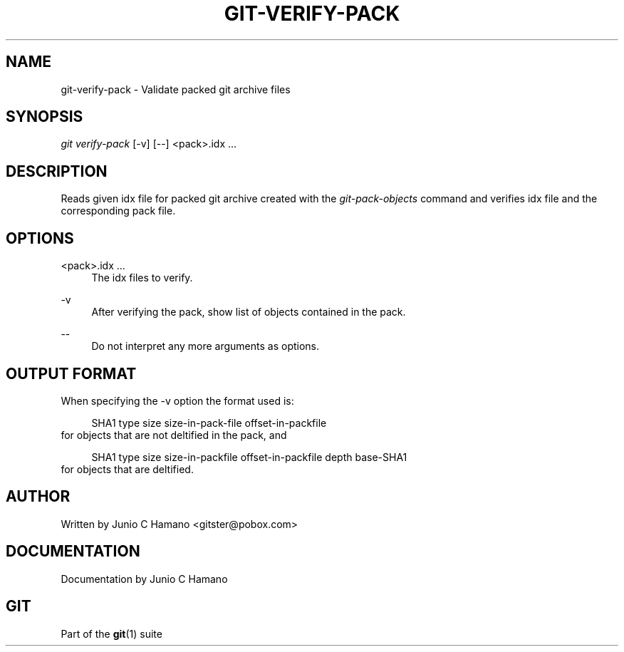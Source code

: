 .\"     Title: git-verify-pack
.\"    Author: 
.\" Generator: DocBook XSL Stylesheets v1.73.2 <http://docbook.sf.net/>
.\"      Date: 12/10/2008
.\"    Manual: Git Manual
.\"    Source: Git 1.6.0.2.287.g3791f
.\"
.TH "GIT\-VERIFY\-PACK" "1" "12/10/2008" "Git 1\.6\.0\.2\.287\.g3791f" "Git Manual"
.\" disable hyphenation
.nh
.\" disable justification (adjust text to left margin only)
.ad l
.SH "NAME"
git-verify-pack - Validate packed git archive files
.SH "SYNOPSIS"
\fIgit verify\-pack\fR [\-v] [\-\-] <pack>\.idx \&...
.SH "DESCRIPTION"
Reads given idx file for packed git archive created with the \fIgit\-pack\-objects\fR command and verifies idx file and the corresponding pack file\.
.SH "OPTIONS"
.PP
<pack>\.idx \&...
.RS 4
The idx files to verify\.
.RE
.PP
\-v
.RS 4
After verifying the pack, show list of objects contained in the pack\.
.RE
.PP
\-\-
.RS 4
Do not interpret any more arguments as options\.
.RE
.SH "OUTPUT FORMAT"
When specifying the \-v option the format used is:

.sp
.RS 4
.nf
SHA1 type size size\-in\-pack\-file offset\-in\-packfile
.fi
.RE
for objects that are not deltified in the pack, and

.sp
.RS 4
.nf
SHA1 type size size\-in\-packfile offset\-in\-packfile depth base\-SHA1
.fi
.RE
for objects that are deltified\.
.SH "AUTHOR"
Written by Junio C Hamano <gitster@pobox\.com>
.SH "DOCUMENTATION"
Documentation by Junio C Hamano
.SH "GIT"
Part of the \fBgit\fR(1) suite

